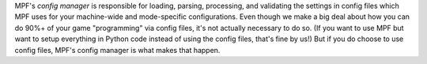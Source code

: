 
MPF's *config manager* is responsible for loading, parsing,
processing, and validating the settings in config files which MPF uses
for your machine-wide and mode-specific configurations. Even though we
make a big deal about how you can do 90%+ of your game "programming"
via config files, it's not actually necessary to do so. (If you want
to use MPF but want to setup everything in Python code instead of
using the config files, that's fine by us!) But if you do choose to
use config files, MPF's config manager is what makes that happen.




